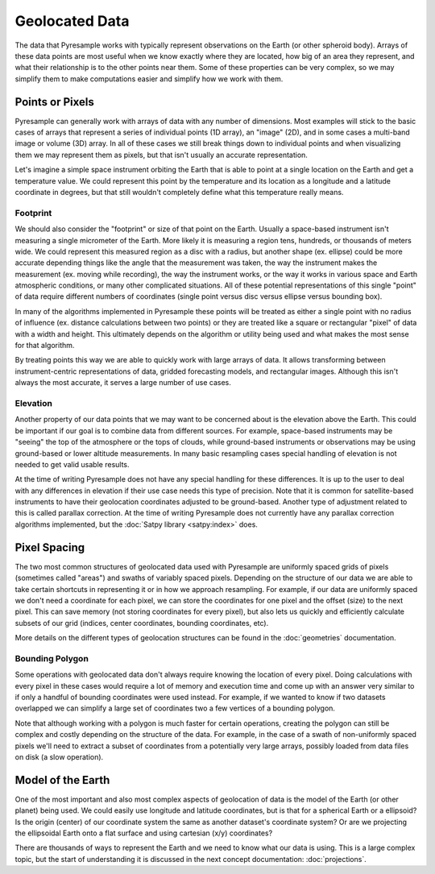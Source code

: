Geolocated Data
===============

The data that Pyresample works with typically represent observations on the
Earth (or other spheroid body). Arrays of these data points are most useful
when we know exactly where they are located, how big of an area they represent,
and what their relationship is to the other points near them. Some of these
properties can be very complex, so we may simplify them to make computations
easier and simplify how we work with them.

Points or Pixels
----------------

Pyresample can generally work with arrays of data with any number of
dimensions. Most examples will stick to the basic cases of arrays that
represent a series of individual
points (1D array), an "image" (2D), and in some cases a multi-band image or
volume (3D) array. In all of these cases we still break things down to
individual points and when visualizing them we may represent them as pixels,
but that isn't usually an accurate representation.

Let's imagine a simple space instrument orbiting the Earth
that is able to point at a single location on the Earth and get a temperature
value. We could represent this point by the temperature
and its location as a longitude and a latitude coordinate in degrees, but that
still wouldn't completely define what this temperature really means.

Footprint
^^^^^^^^^

We should also consider the "footprint" or size of that point on the Earth.
Usually a space-based instrument isn't measuring a single micrometer of the
Earth. More likely it is measuring a region tens, hundreds, or thousands of
meters wide. We could represent this measured region as a disc with a radius,
but another shape (ex. ellipse) could be more accurate depending things like
the angle that the measurement was taken, the way the instrument makes the
measurement (ex. moving while recording), the way the instrument works, or
the way it works in various space and Earth atmospheric conditions, or many
other complicated situations. All of these potential representations of this
single "point" of data require different numbers of coordinates (single point
versus disc versus ellipse versus bounding box).

In many of the algorithms implemented in Pyresample these points will be
treated as either a single point with no radius of influence (ex. distance
calculations between two points) or they are treated like a square or
rectangular "pixel" of data with a width and height. This ultimately depends
on the algorithm or utility being used and what makes the most sense for that
algorithm.

By treating points this way we are able to quickly work with large arrays of
data. It allows transforming between instrument-centric representations of
data, gridded forecasting models, and rectangular images. Although this isn't
always the most accurate, it serves a large number of use cases.

Elevation
^^^^^^^^^

Another property of our data points that we may want to be concerned about
is the elevation above the Earth. This could be important if our goal
is to combine data from different sources. For example, space-based instruments
may be "seeing" the top of the atmosphere or the tops of clouds, while
ground-based instruments or observations may be using ground-based or lower
altitude measurements. In many basic resampling cases special handling of
elevation is not needed to get valid usable results.

At the time of writing Pyresample does not have any special handling for these
differences. It is up to the user to deal with any differences in elevation if
their use case needs this type of precision. Note that it is common for
satellite-based instruments to have their geolocation coordinates adjusted to
be ground-based. Another type of adjustment related to this is called parallax
correction. At the time of writing Pyresample does not currently have any
parallax correction algorithms implemented, but the
:doc:`Satpy library <satpy:index>` does.

Pixel Spacing
-------------

The two most common structures of geolocated data used with Pyresample are
uniformly spaced grids of pixels (sometimes called "areas") and swaths of
variably spaced pixels. Depending on the structure of our data we are able to
take certain shortcuts in representing it or in how we approach resampling.
For example, if our data are uniformly spaced we don't need a coordinate for
each pixel, we can store the coordinates for one pixel and the offset (size)
to the next pixel. This can save memory (not storing coordinates for every
pixel), but also lets us quickly and efficiently calculate subsets of our
grid (indices, center coordinates, bounding coordinates, etc).

More details on the different types of geolocation structures can be found
in the :doc:`geometries` documentation.

Bounding Polygon
^^^^^^^^^^^^^^^^

Some operations with geolocated data don't always require knowing the location
of every pixel. Doing calculations with every pixel in these cases would require
a lot of memory and execution time and come up with an answer very similar to
if only a handful of bounding coordinates were used instead. For example,
if we wanted to know if two datasets overlapped we can simplify a large set of
coordinates two a few vertices of a bounding polygon.

Note that although working with a polygon is much faster for certain operations,
creating the polygon can still be complex and costly depending on the structure
of the data. For example, in the case of a swath of non-uniformly spaced pixels
we'll need to extract a subset of coordinates from a potentially very large
arrays, possibly loaded from data files on disk (a slow operation).

Model of the Earth
------------------

One of the most important and also most complex aspects of geolocation of data
is the model of the Earth (or other planet) being used. We could easily use
longitude and latitude coordinates, but is that for a spherical Earth or a
ellipsoid? Is the origin (center) of our coordinate system the same as another
dataset's coordinate system? Or are we projecting the ellipsoidal Earth onto a
flat surface and using cartesian (x/y) coordinates?

There are thousands of ways to represent the Earth and we need to know what our
data is using. This is a large complex topic, but the start of understanding it
is discussed in the next concept documentation: :doc:`projections`.
